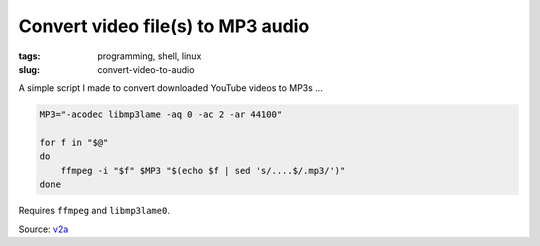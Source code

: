 ==================================
Convert video file(s) to MP3 audio
==================================

:tags: programming, shell, linux
:slug: convert-video-to-audio

A simple script I made to convert downloaded YouTube videos to MP3s ...

.. code-block:: bash

    MP3="-acodec libmp3lame -aq 0 -ac 2 -ar 44100"

    for f in "$@"
    do
        ffmpeg -i "$f" $MP3 "$(echo $f | sed 's/....$/.mp3/')"
    done

Requires ``ffmpeg`` and ``libmp3lame0``.

Source: `v2a <https://github.com/vonbrownie/linux-home-bin/blob/master/v2a>`_

